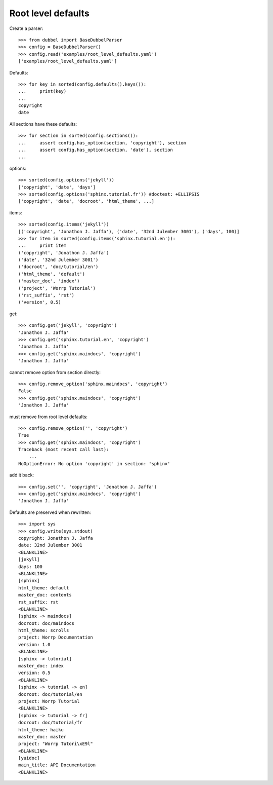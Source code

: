 
Root level defaults
-------------------

Create a parser::

    >>> from dubbel import BaseDubbelParser
    >>> config = BaseDubbelParser()
    >>> config.read('examples/root_level_defaults.yaml')
    ['examples/root_level_defaults.yaml']

Defaults::

    >>> for key in sorted(config.defaults().keys()):
    ...     print(key)
    ...
    copyright
    date

All sections have these defaults::

    >>> for section in sorted(config.sections()):
    ...     assert config.has_option(section, 'copyright'), section
    ...     assert config.has_option(section, 'date'), section
    ...

options::

    >>> sorted(config.options('jekyll'))
    ['copyright', 'date', 'days']
    >>> sorted(config.options('sphinx.tutorial.fr')) #doctest: +ELLIPSIS
    ['copyright', 'date', 'docroot', 'html_theme', ...]

items::

    >>> sorted(config.items('jekyll'))
    [('copyright', 'Jonathon J. Jaffa'), ('date', '32nd Julember 3001'), ('days', 100)]
    >>> for item in sorted(config.items('sphinx.tutorial.en')):
    ...     print item
    ('copyright', 'Jonathon J. Jaffa')
    ('date', '32nd Julember 3001')
    ('docroot', 'doc/tutorial/en')
    ('html_theme', 'default')
    ('master_doc', 'index')
    ('project', 'Worrp Tutorial')
    ('rst_suffix', 'rst')
    ('version', 0.5)

get::

    >>> config.get('jekyll', 'copyright')
    'Jonathon J. Jaffa'
    >>> config.get('sphinx.tutorial.en', 'copyright')
    'Jonathon J. Jaffa'
    >>> config.get('sphinx.maindocs', 'copyright')
    'Jonathon J. Jaffa'

cannot remove option from section directly::

    >>> config.remove_option('sphinx.maindocs', 'copyright')
    False
    >>> config.get('sphinx.maindocs', 'copyright')
    'Jonathon J. Jaffa'

must remove from root level defaults::

    >>> config.remove_option('', 'copyright')
    True
    >>> config.get('sphinx.maindocs', 'copyright')
    Traceback (most recent call last):
        ...
    NoOptionError: No option 'copyright' in section: 'sphinx'

add it back::

    >>> config.set('', 'copyright', 'Jonathon J. Jaffa')
    >>> config.get('sphinx.maindocs', 'copyright')
    'Jonathon J. Jaffa'


Defaults are preserved when rewritten::

    >>> import sys
    >>> config.write(sys.stdout)
    copyright: Jonathon J. Jaffa
    date: 32nd Julember 3001
    <BLANKLINE>
    [jekyll]
    days: 100
    <BLANKLINE>
    [sphinx]
    html_theme: default
    master_doc: contents
    rst_suffix: rst
    <BLANKLINE>
    [sphinx -> maindocs]
    docroot: doc/maindocs
    html_theme: scrolls
    project: Worrp Documentation
    version: 1.0
    <BLANKLINE>
    [sphinx -> tutorial]
    master_doc: index
    version: 0.5
    <BLANKLINE>
    [sphinx -> tutorial -> en]
    docroot: doc/tutorial/en
    project: Worrp Tutorial
    <BLANKLINE>
    [sphinx -> tutorial -> fr]
    docroot: doc/tutorial/fr
    html_theme: haiku
    master_doc: master
    project: "Worrp Tutori\xE9l"
    <BLANKLINE>
    [yuidoc]
    main_title: API Documentation
    <BLANKLINE>




